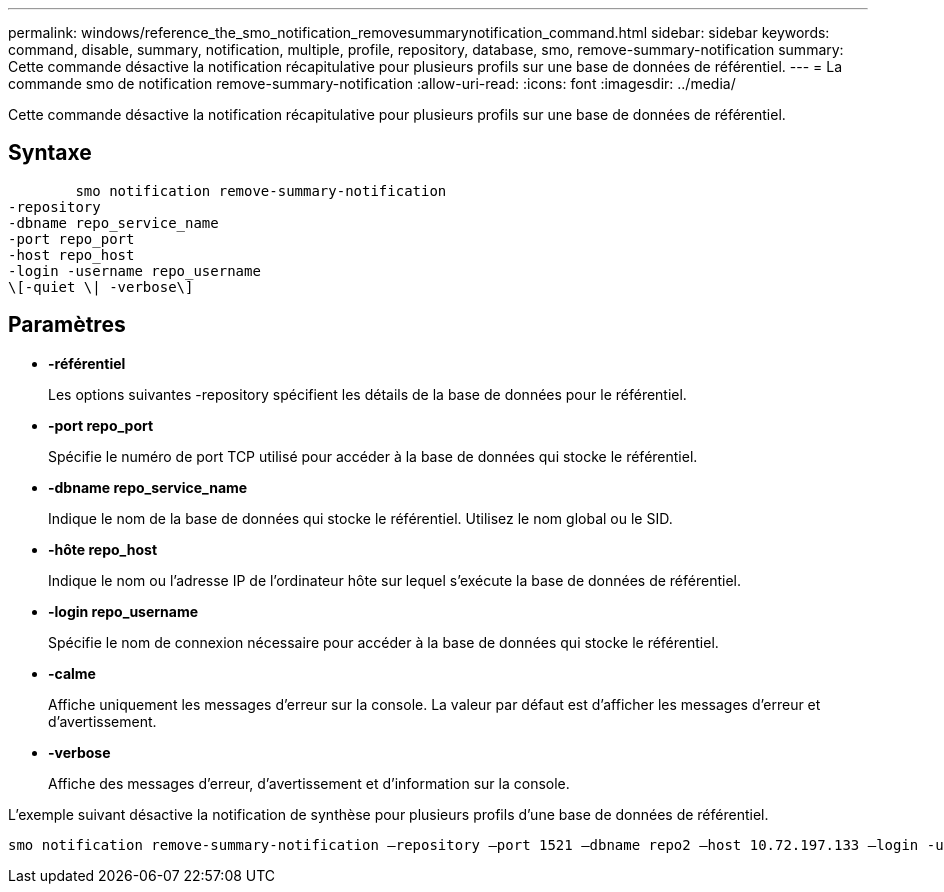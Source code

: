 ---
permalink: windows/reference_the_smo_notification_removesummarynotification_command.html 
sidebar: sidebar 
keywords: command, disable, summary, notification, multiple, profile, repository, database, smo, remove-summary-notification 
summary: Cette commande désactive la notification récapitulative pour plusieurs profils sur une base de données de référentiel. 
---
= La commande smo de notification remove-summary-notification
:allow-uri-read: 
:icons: font
:imagesdir: ../media/


[role="lead"]
Cette commande désactive la notification récapitulative pour plusieurs profils sur une base de données de référentiel.



== Syntaxe

[listing]
----

        smo notification remove-summary-notification
-repository
-dbname repo_service_name
-port repo_port
-host repo_host
-login -username repo_username
\[-quiet \| -verbose\]
----


== Paramètres

* *-référentiel*
+
Les options suivantes -repository spécifient les détails de la base de données pour le référentiel.

* *-port repo_port*
+
Spécifie le numéro de port TCP utilisé pour accéder à la base de données qui stocke le référentiel.

* *-dbname repo_service_name*
+
Indique le nom de la base de données qui stocke le référentiel. Utilisez le nom global ou le SID.

* *-hôte repo_host*
+
Indique le nom ou l'adresse IP de l'ordinateur hôte sur lequel s'exécute la base de données de référentiel.

* *-login repo_username*
+
Spécifie le nom de connexion nécessaire pour accéder à la base de données qui stocke le référentiel.

* *-calme*
+
Affiche uniquement les messages d'erreur sur la console. La valeur par défaut est d'afficher les messages d'erreur et d'avertissement.

* *-verbose*
+
Affiche des messages d'erreur, d'avertissement et d'information sur la console.



L'exemple suivant désactive la notification de synthèse pour plusieurs profils d'une base de données de référentiel.

[listing]
----

smo notification remove-summary-notification –repository –port 1521 –dbname repo2 –host 10.72.197.133 –login -username oba5
----